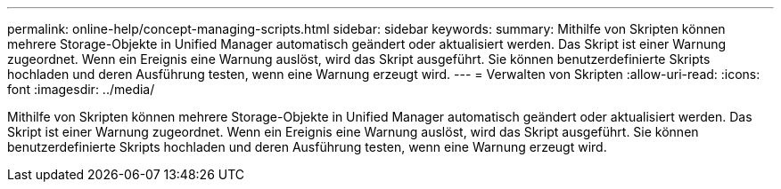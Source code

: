 ---
permalink: online-help/concept-managing-scripts.html 
sidebar: sidebar 
keywords:  
summary: Mithilfe von Skripten können mehrere Storage-Objekte in Unified Manager automatisch geändert oder aktualisiert werden. Das Skript ist einer Warnung zugeordnet. Wenn ein Ereignis eine Warnung auslöst, wird das Skript ausgeführt. Sie können benutzerdefinierte Skripts hochladen und deren Ausführung testen, wenn eine Warnung erzeugt wird. 
---
= Verwalten von Skripten
:allow-uri-read: 
:icons: font
:imagesdir: ../media/


[role="lead"]
Mithilfe von Skripten können mehrere Storage-Objekte in Unified Manager automatisch geändert oder aktualisiert werden. Das Skript ist einer Warnung zugeordnet. Wenn ein Ereignis eine Warnung auslöst, wird das Skript ausgeführt. Sie können benutzerdefinierte Skripts hochladen und deren Ausführung testen, wenn eine Warnung erzeugt wird.
